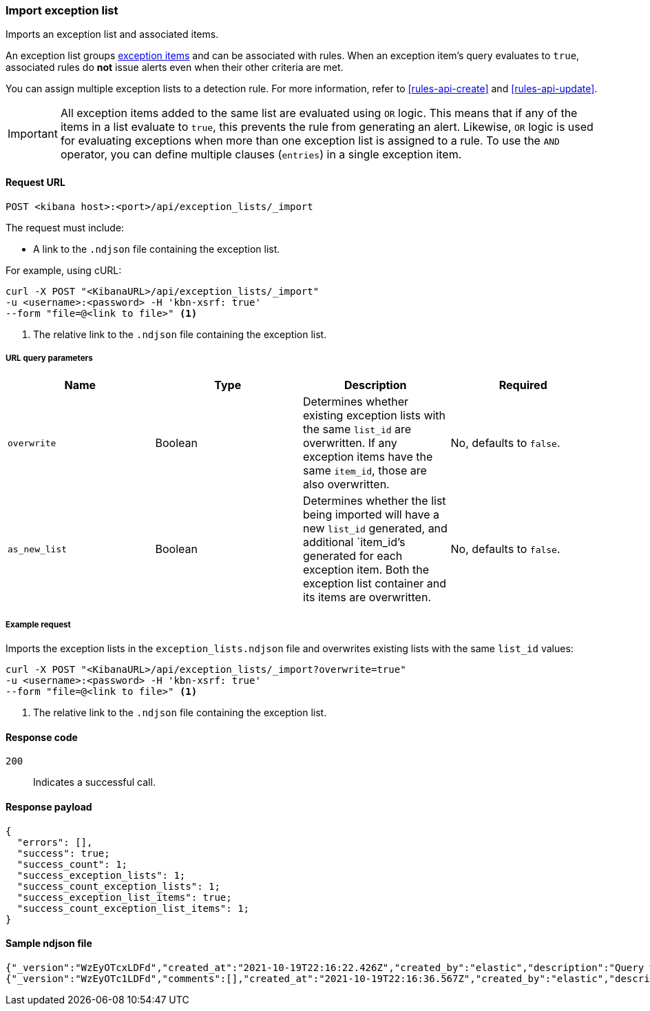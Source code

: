 [[exceptions-api-import-exception-list]]
=== Import exception list

Imports an exception list and associated items.

An exception list groups <<exceptions-api-create-exception-item, exception items>>
and can be associated with rules. When an exception item's query evaluates to
`true`, associated rules do *not* issue alerts even when their other criteria are met.

You can assign multiple exception lists to a detection rule. For more information, refer to <<rules-api-create>> and <<rules-api-update>>.

IMPORTANT: All exception items added to the same list are evaluated using
`OR` logic. This means that if any of the items in a list evaluate to `true`, this
prevents the rule from generating an alert. Likewise, `OR` logic is
used for evaluating exceptions when more than one exception list is
assigned to a rule. To use the `AND` operator, you can define multiple clauses
(`entries`) in a single exception item.

==== Request URL

`POST <kibana host>:<port>/api/exception_lists/_import`

The request must include:

* A link to the `.ndjson` file containing the exception list.

For example, using cURL:

[source,console]
--------------------------------------------------
curl -X POST "<KibanaURL>/api/exception_lists/_import"
-u <username>:<password> -H 'kbn-xsrf: true'
--form "file=@<link to file>" <1>
--------------------------------------------------
<1> The relative link to the `.ndjson` file containing the exception list.

===== URL query parameters

[width="100%",options="header"]
|==============================================
|Name |Type |Description |Required

|`overwrite` |Boolean |Determines whether existing exception lists with the same
`list_id` are overwritten. If any exception items have the same `item_id`, those are also overwritten. |No, defaults to `false`.
|`as_new_list` |Boolean |Determines whether the list being imported will have a new `list_id` generated, and additional `item_id`'s generated for each exception item. Both the exception list container and
its items are overwritten. |No, defaults to `false`.
|==============================================


===== Example request

Imports the exception lists in the `exception_lists.ndjson` file and overwrites
existing lists with the same `list_id` values:

[source,console]
--------------------------------------------------
curl -X POST "<KibanaURL>/api/exception_lists/_import?overwrite=true"
-u <username>:<password> -H 'kbn-xsrf: true'
--form "file=@<link to file>" <1>
--------------------------------------------------
<1> The relative link to the `.ndjson` file containing the exception list.


==== Response code

`200`::
    Indicates a successful call.


==== Response payload

[source,json]
--------------------------------------------------
{
  "errors": [],
  "success": true;
  "success_count": 1;
  "success_exception_lists": 1;
  "success_count_exception_lists": 1;
  "success_exception_list_items": true;
  "success_count_exception_list_items": 1;
}
--------------------------------------------------


==== Sample ndjson file
[source,json]
-------------------------------------------------
{"_version":"WzEyOTcxLDFd","created_at":"2021-10-19T22:16:22.426Z","created_by":"elastic","description":"Query with a rule_id that acts like an external id","id":"3120bfa0-312a-11ec-9af9-ebd1fe0a2379","immutable":false,"list_id":"7d7cccb8-db72-4667-b1f3-648efad7c1ee","name":"Query with a rule id Number 1","namespace_type":"single","os_types":[],"tags":[],"tie_breaker_id":"e4daafa2-a60b-4e97-8eb4-2ed54356308f","type":"detection","updated_at":"2021-10-19T22:16:22.491Z","updated_by":"elastic","version":1}
{"_version":"WzEyOTc1LDFd","comments":[],"created_at":"2021-10-19T22:16:36.567Z","created_by":"elastic","description":"Query with a rule id Number 1 - exception list item","entries":[{"field":"@timestamp","operator":"included","type":"exists"}],"id":"398ea580-312a-11ec-9af9-ebd1fe0a2379","item_id":"f7fd00bb-dba8-4c93-9d59-6cbd427b6330","list_id":"7d7cccb8-db72-4667-b1f3-648efad7c1ee","name":"Query with a rule id Number 1 - exception list item","namespace_type":"single","os_types":[],"tags":[],"tie_breaker_id":"54fecdba-1b36-467a-867c-a49aaaa84dcc","type":"simple","updated_at":"2021-10-19T22:16:36.634Z","updated_by":"elastic"}
-------------------------------------------------